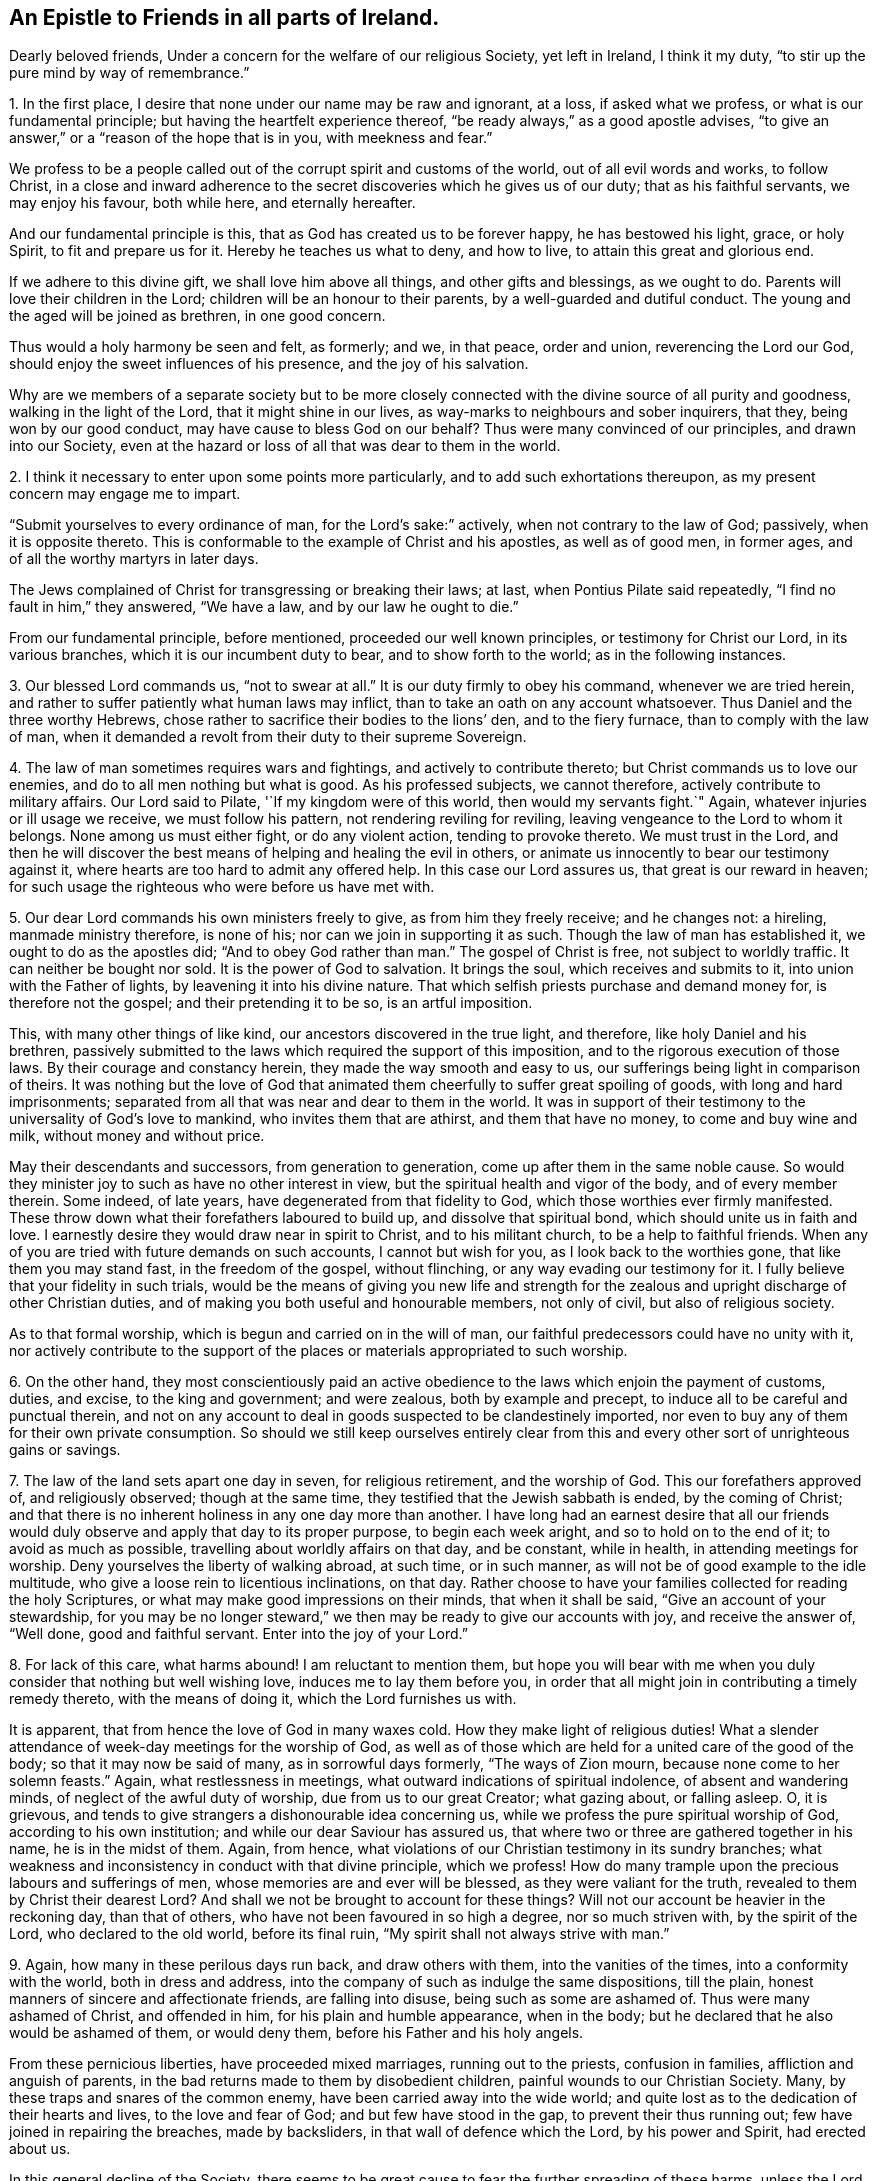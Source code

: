 == An Epistle to Friends in all parts of Ireland.

Dearly beloved friends, Under a concern for the welfare of our religious Society,
yet left in Ireland, I think it my duty,
"`to stir up the pure mind by way of remembrance.`"

1+++.+++ In the first place, I desire that none under our name may be raw and ignorant,
at a loss, if asked what we profess, or what is our fundamental principle;
but having the heartfelt experience thereof,
"`be ready always,`" as a good apostle advises,
"`to give an answer,`" or a "`reason of the hope that is in you,
with meekness and fear.`"

We profess to be a people called out of the corrupt spirit and customs of the world,
out of all evil words and works, to follow Christ,
in a close and inward adherence to the secret discoveries which he gives us of our duty;
that as his faithful servants, we may enjoy his favour, both while here,
and eternally hereafter.

And our fundamental principle is this, that as God has created us to be forever happy,
he has bestowed his light, grace, or holy Spirit, to fit and prepare us for it.
Hereby he teaches us what to deny, and how to live, to attain this great and glorious end.

If we adhere to this divine gift, we shall love him above all things,
and other gifts and blessings, as we ought to do.
Parents will love their children in the Lord;
children will be an honour to their parents, by a well-guarded and dutiful conduct.
The young and the aged will be joined as brethren, in one good concern.

Thus would a holy harmony be seen and felt, as formerly; and we, in that peace,
order and union, reverencing the Lord our God,
should enjoy the sweet influences of his presence, and the joy of his salvation.

Why are we members of a separate society but to be more closely
connected with the divine source of all purity and goodness,
walking in the light of the Lord, that it might shine in our lives,
as way-marks to neighbours and sober inquirers, that they, being won by our good conduct,
may have cause to bless God on our behalf?
Thus were many convinced of our principles, and drawn into our Society,
even at the hazard or loss of all that was dear to them in the world.

2+++.+++ I think it necessary to enter upon some points more particularly,
and to add such exhortations thereupon, as my present concern may engage me to impart.

"`Submit yourselves to every ordinance of man, for the Lord`'s sake:`" actively,
when not contrary to the law of God; passively, when it is opposite thereto.
This is conformable to the example of Christ and his apostles, as well as of good men,
in former ages, and of all the worthy martyrs in later days.

The Jews complained of Christ for transgressing or breaking their laws; at last,
when Pontius Pilate said repeatedly, "`I find no fault in him,`" they answered,
"`We have a law, and by our law he ought to die.`"

From our fundamental principle, before mentioned, proceeded our well known principles,
or testimony for Christ our Lord, in its various branches,
which it is our incumbent duty to bear, and to show forth to the world;
as in the following instances.

3+++.+++ Our blessed Lord commands us, "`not to swear at all.`"
It is our duty firmly to obey his command, whenever we are tried herein,
and rather to suffer patiently what human laws may inflict,
than to take an oath on any account whatsoever.
Thus Daniel and the three worthy Hebrews,
chose rather to sacrifice their bodies to the lions`' den, and to the fiery furnace,
than to comply with the law of man,
when it demanded a revolt from their duty to their supreme Sovereign.

4+++.+++ The law of man sometimes requires wars and fightings,
and actively to contribute thereto; but Christ commands us to love our enemies,
and do to all men nothing but what is good.
As his professed subjects, we cannot therefore, actively contribute to military affairs.
Our Lord said to Pilate, '`If my kingdom were of this world,
then would my servants fight.`"
Again, whatever injuries or ill usage we receive, we must follow his pattern,
not rendering reviling for reviling, leaving vengeance to the Lord to whom it belongs.
None among us must either fight, or do any violent action, tending to provoke thereto.
We must trust in the Lord,
and then he will discover the best means of helping and healing the evil in others,
or animate us innocently to bear our testimony against it,
where hearts are too hard to admit any offered help.
In this case our Lord assures us, that great is our reward in heaven;
for such usage the righteous who were before us have met with.

5+++.+++ Our dear Lord commands his own ministers freely to give,
as from him they freely receive; and he changes not: a hireling,
manmade ministry therefore, is none of his; nor can we join in supporting it as such.
Though the law of man has established it, we ought to do as the apostles did;
"`And to obey God rather than man.`"
The gospel of Christ is free, not subject to worldly traffic.
It can neither be bought nor sold.
It is the power of God to salvation.
It brings the soul, which receives and submits to it,
into union with the Father of lights, by leavening it into his divine nature.
That which selfish priests purchase and demand money for, is therefore not the gospel;
and their pretending it to be so, is an artful imposition.

This, with many other things of like kind, our ancestors discovered in the true light,
and therefore, like holy Daniel and his brethren,
passively submitted to the laws which required the support of this imposition,
and to the rigorous execution of those laws.
By their courage and constancy herein, they made the way smooth and easy to us,
our sufferings being light in comparison of theirs.
It was nothing but the love of God that animated them
cheerfully to suffer great spoiling of goods,
with long and hard imprisonments;
separated from all that was near and dear to them in the world.
It was in support of their testimony to the universality of God`'s love to mankind,
who invites them that are athirst, and them that have no money,
to come and buy wine and milk, without money and without price.

May their descendants and successors, from generation to generation,
come up after them in the same noble cause.
So would they minister joy to such as have no other interest in view,
but the spiritual health and vigor of the body, and of every member therein.
Some indeed, of late years, have degenerated from that fidelity to God,
which those worthies ever firmly manifested.
These throw down what their forefathers laboured to build up,
and dissolve that spiritual bond, which should unite us in faith and love.
I earnestly desire they would draw near in spirit to Christ, and to his militant church,
to be a help to faithful friends.
When any of you are tried with future demands on such accounts,
I cannot but wish for you, as I look back to the worthies gone,
that like them you may stand fast, in the freedom of the gospel, without flinching,
or any way evading our testimony for it.
I fully believe that your fidelity in such trials,
would be the means of giving you new life and strength for the
zealous and upright discharge of other Christian duties,
and of making you both useful and honourable members, not only of civil,
but also of religious society.

As to that formal worship, which is begun and carried on in the will of man,
our faithful predecessors could have no unity with it,
nor actively contribute to the support of the
places or materials appropriated to such worship.

6+++.+++ On the other hand,
they most conscientiously paid an active obedience to
the laws which enjoin the payment of customs,
duties, and excise, to the king and government; and were zealous,
both by example and precept, to induce all to be careful and punctual therein,
and not on any account to deal in goods suspected to be clandestinely imported,
nor even to buy any of them for their own private consumption.
So should we still keep ourselves entirely clear from this and
every other sort of unrighteous gains or savings.

7+++.+++ The law of the land sets apart one day in seven, for religious retirement,
and the worship of God.
This our forefathers approved of, and religiously observed; though at the same time,
they testified that the Jewish sabbath is ended, by the coming of Christ;
and that there is no inherent holiness in any one day more than another.
I have long had an earnest desire that all our friends would
duly observe and apply that day to its proper purpose,
to begin each week aright, and so to hold on to the end of it;
to avoid as much as possible, travelling about worldly affairs on that day,
and be constant, while in health, in attending meetings for worship.
Deny yourselves the liberty of walking abroad, at such time, or in such manner,
as will not be of good example to the idle multitude,
who give a loose rein to licentious inclinations, on that day.
Rather choose to have your families collected for reading the holy Scriptures,
or what may make good impressions on their minds, that when it shall be said,
"`Give an account of your stewardship,
for you may be no longer steward,`" we then may be ready to give our accounts with joy,
and receive the answer of, "`Well done, good and faithful servant.
Enter into the joy of your Lord.`"

8+++.+++ For lack of this care, what harms abound!
I am reluctant to mention them,
but hope you will bear with me when you duly consider that nothing but well wishing love,
induces me to lay them before you,
in order that all might join in contributing a timely remedy thereto,
with the means of doing it, which the Lord furnishes us with.

It is apparent, that from hence the love of God in many waxes cold.
How they make light of religious duties!
What a slender attendance of week-day meetings for the worship of God,
as well as of those which are held for a united care of the good of the body;
so that it may now be said of many, as in sorrowful days formerly,
"`The ways of Zion mourn, because none come to her solemn feasts.`"
Again, what restlessness in meetings, what outward indications of spiritual indolence,
of absent and wandering minds, of neglect of the awful duty of worship,
due from us to our great Creator; what gazing about, or falling asleep.
O, it is grievous, and tends to give strangers a dishonourable idea concerning us,
while we profess the pure spiritual worship of God, according to his own institution;
and while our dear Saviour has assured us,
that where two or three are gathered together in his name, he is in the midst of them.
Again, from hence, what violations of our Christian testimony in its sundry branches;
what weakness and inconsistency in conduct with that divine principle, which we profess!
How do many trample upon the precious labours and sufferings of men,
whose memories are and ever will be blessed, as they were valiant for the truth,
revealed to them by Christ their dearest Lord?
And shall we not be brought to account for these things?
Will not our account be heavier in the reckoning day, than that of others,
who have not been favoured in so high a degree, nor so much striven with,
by the spirit of the Lord, who declared to the old world, before its final ruin,
"`My spirit shall not always strive with man.`"

9+++.+++ Again, how many in these perilous days run back, and draw others with them,
into the vanities of the times, into a conformity with the world,
both in dress and address, into the company of such as indulge the same dispositions,
till the plain, honest manners of sincere and affectionate friends,
are falling into disuse, being such as some are ashamed of.
Thus were many ashamed of Christ, and offended in him,
for his plain and humble appearance, when in the body;
but he declared that he also would be ashamed of them, or would deny them,
before his Father and his holy angels.

From these pernicious liberties, have proceeded mixed marriages,
running out to the priests, confusion in families, affliction and anguish of parents,
in the bad returns made to them by disobedient children,
painful wounds to our Christian Society.
Many, by these traps and snares of the common enemy,
have been carried away into the wide world;
and quite lost as to the dedication of their hearts and lives,
to the love and fear of God; and but few have stood in the gap,
to prevent their thus running out; few have joined in repairing the breaches,
made by backsliders, in that wall of defence which the Lord, by his power and Spirit,
had erected about us.

In this general decline of the Society,
there seems to be great cause to fear the further spreading of these harms,
unless the Lord in mercy, turn the hearts of many timely to himself,
which we ardently pray for, knowing that, except the Lord build the house,
men labour but in vain; yet we must do our duty;
otherwise we shall not be clear in his sight; and he orders now, as he did formerly,
line upon line, and precept upon precept, in order that all may be timely warned,
whether they will hear or forbear.

I believe there are none joined in profession with us,
who deviate from our principle of self-denial, and plainness in habit and speech,
who have not been secretly shown that it is wrong,
that it is a compliance with the spirit of the world, a refusal of the cross of Christ,
a denial of him before men.
But they listen to that voice which beguiled Eve,
which tells them that there is no harm in such deviations,
or that they are small matters;
though it is manifest that such small matters
have opened the door gradually wider and wider,
to the gross declension which has overspread.
Though many are deceived and darkened by the enemy, to deem them small matters,
yet they have great consequences, as they tend to debar us of future happiness,
and to center us in justly deserved punishments, for disobeying and disregarding Christ,
who leads into humility and plainness,
and preferring that enemy who seduces into pride and worldly conformity.

I often look with pity, on the victims to the vanities of the world,
who sell their birthright for a mess of pottage;
often desiring that they may quit the pursuit of shadows, wisely to seek,
and happily possess the most inestimable and enduring substance.
Hereby they would give solid joy to their well wishing friends,
and gain an ample share thereof in themselves; a joy not like the pleasures of sin,
which are but for a season, and are followed with a certain and severe sting;
a joy which will go beyond the grave, to receive an infinite increase,
and an endless duration.

10+++.+++ In regard to such as have not yet much departed from that plainness,
at least in dress, in which they were educated;
some probably may not be under any strong temptation,
to run into the foolish fashions of a corrupt age.
Yet the enemy seeks to catch them in some other snares;
and perhaps some of these may be as ignorant,
and as void of experience of the divine principle we profess,
as some of the more fashionable.
Outward plainness, without inward humility, mercy, justice and charity,
is of very little worth.
Except we follow after these virtues, obvious faults in temper and conduct will appear,
to discover our emptiness, and to serve some for an argument against plainness,
or for a subject of ridicule; and do more harm to the cause of truth,
than greater errors in the conduct of open and professed libertines.

How grievously disappointing are they who carry a right appearance,
yet when tried are found to be insipid and dead, as to the life of righteousness.
Wherefore, let none value themselves on a plain outside,
as if that of itself were sufficient.
It is as far from it as the state of those formerly complained of,
who drew nigh to the Lord with their mouths, and with their lips honoured him,
but their hearts were far from him.

Be not deceived; God is not mocked by fair appearances, or empty pretences;
but such as every man sows, he must reap.
If under the best appearance, or strictest form, we sow to the flesh,
we shall only reap corruption, and the miserable fruits of hypocrisy,
professing one thing and practising another; when they who have sowed to the spirit,
shall reap the happy fruits of their fidelity to God.

If we look over our Society in this nation, and take a view,
both of those who are plain in dress, and those who are otherwise,
how many of both sorts have their minds fast rooted in this present world,
devoting all their talents to it, rejecting the counsel of Christ,
who directs us "`to seek first the kingdom of
God,`" or to live and act under his government.
Hence in some places, what poor, lifeless meetings!
How little of the sacred fire of divine love burning!
How little of the light of the glory of God shining!
No living minister left among them, and scarce one living member of the body of Christ,
to feel for the others, and take some tender care of them for their good;
their lamps gone out,
and scarcely any oil retained in a single vessel a week-day meeting hardly kept up,
and the one meeting on the first-day badly attended.
Thus have some meetings died away, and are lost; and others appear to be in a languid,
sickly condition, seeming scarce likely to live long,
except they timely apply to the great and good Physician,
who is both able and willing to restore life, health, soundness and vigor,
to raise up and qualify "`Judges, as at the first, and counsellors,
as at the beginning.`"
But formerly, when in the body, in some places he did none of his mighty works,
by reason of their unbelief; so now, when his ministers visit such places,
they find the gospel has not a free course;
they can at best but feebly labour in such hard spots.
The word preached does not profit, by reason of not meeting with faith in them that hear.

Great is the mystery of iniquity, in which the subtle serpent works in many,
to their hurt or ruin, unawares to them,
for lack of their paying due regard and attention, to that grace of God,
which would discover the hidden snare, and preserve from it.
Hence a wrong spirit usurps the government due to God, and gradually hardens the heart,
till the salvation of the immortal soul becomes a matter of very little
concern--the first and great commandment of loving God with the whole heart,
being much violated.
Such are in a most dangerous state, except they turn in haste,
"`to flee from the wrath that is to come.`"
I often earnestly desire, that you who are of this kind, would do it,
lest you be left to your own courses in that broad way, which leads to destruction,
and "`the things which belong to your peace, be hid from your eyes.`"

11+++.+++ "`The Lord has showed unto you, O man, what is good.`"
But many have allowed the good impressions they have been favoured with,
to be like the morning dew, which soon passes away.
They rush into irreligious company and self-indulging liberties, which,
like the fowls of the air, carry off all the good seed of the kingdom,
which infinite Goodness had sowed in their minds.

What need have we then, to prize and pursue Christ`'s counsel,
"`to watch and pray,`" not to enter into these temptations;
to abstain from all appearance of evil, to avoid such company as deadly poison,
as there can be no fellowship between light and darkness, or between Christ and Belial;
and we naturally become like those whom we love, and with whom we associate.

Never go to places of public diversion, such as play houses, horse races, cock fightings,
or to ale houses, those haunts of the licentious, who fear not God.
Be watchful, and clear from intemperance.
Live as men accountable to God, your hearts and your citizenship being in heaven,
and your moderation appearing in all things.

All would be glad to escape everlasting misery,
the habitation of rebels to the laws and government of our great Creator.
All would be glad to be admitted into everlasting happiness,
the portion of such as obey those laws and that government.
Why then will any among us,
be the enemy`'s instruments in promoting apostacy from
the very life of true religion and godliness?
Oh, rather choose to escape misery and ensure happiness.
Break off all connections which are obstacles to it.
It is Christ`'s command, "`If your right hand offend, cut it off.`"
Lay aside every weight, and the sin which most easily besets.
Be obedient to him, and you will be happy,
separated from the miserable regions of obstinate and obdurate sinners.

12+++.+++ Let us call to mind, and not hastily forget it, that Christ has given himself for us,
"`to redeem us from all iniquity, and purify unto himself a peculiar people,
zealous of good works.`"
Yet, notwithstanding all this, it is evident that too many among us are induced,
and induce one another, to slight the kindest offers of their best friend.
They give ear to the voice of the stranger, and swayed by his persuasions,
put off their embracing a Saviour`'s offer.
Far from being zealous of doing all that is well pleasing to God,
they counteract that profession, to which he, by his holy Spirit, has called us.
To propose to obey the Almighty at some future day, and in that presumptuous hope,
to stifle divine conviction, is a most fatal artifice of the grand adversary,
whereby he insensibly darkens the mind, and hardens the heart, to render us his vassals,
and to secure us to himself as such.
As delays herein are infinitely dangerous--as we cannot repent when we will,
for repentance is God`'s gift--begin then, while it is the day of God`'s visitation;
for when the night overtakes, none can work out their soul`'s salvation.

13+++.+++ Wherefore, cleave close in heart to the divine gift, the mystery hid from ages,
but now revealed, even Christ in you, the hope of glory,
that your souls may be enamoured with that beauty which will never fade.
Lay hold of all the helps and means by him provided.
Be kind to all, but familiar with few, and those few such as fear the Lord.
This fear preserved Joseph in the time of trial;
but for lack of it Absalom overset all his personal advantages.
Seek to be closely linked with good friends;
for "`two are better than one,`" "`and a three-fold cord is not easily broken.`"
Great are the benefits and solid satisfactions found in truly religious society.
Formerly when the proud were counted happy, they who feared the Lord,
spoke often one to another,
and the Lord declared his approbation of the pious
ardour with which they mutually animated each other.
As on one hand, "`the friendship of the world is enmity with God;`" so on the other,
Israel, the Lord`'s people, were to dwell alone, and not to be numbered with the nations.
Their safety and true peace depending hereupon,
they were enjoined not to contract any alliance or intimacy with them,
to prevent the decay of that fervent love to the Lord their God,
which he inspired them with, while they abode in his covenant,
and duly observed his laws, his statutes and ordinances;
and to prevent their children from contracting the manners of those nations,
and running into their fashions and customs.
While they kept together in a united care and veneration of the Lord,
they prospered both outwardly and inwardly; nothing could harm them,
no effort of the common enemy could prevail against them.
May we thus keep together, strengthening one another in the love of God,
and in faithfulness to him, and then we may be sure that our case will be the very same.

14+++.+++ There are many, we believe, orderly and reputable in their lives,
who need to be more baptized into the ardent love of God,
and dedication of heart to his cause, that they may not be like slothful servants,
at ease in Zion, and indulging themselves, instead of serving the Lord.
The harvest is great,
and needs more labourers to fill up the vacant
places of many removed from works to rewards.
What lack of ministers, elders, of such whom the Holy Ghost has made overseers,
taking heed to themselves and to the flock,
of helpers of one another in animating visits, both to families and individuals,
in the lively flow of that love which the Lord gives to
them who devote their hearts to his service.

A few yet are mercifully preserved, who, for Zion`'s sake, cannot be at ease,
but through all discouragements hold on their way, knowing they serve a good master,
and resolving through his grace, never to desert his service,
but to keep their places under his direction,
and to hold fast the blessed truth in the love of it, to the end of their lives.
May he grant an increase of their number and strength;
I desire above all things for myself, that to the end of my days,
I may be one of their number.
O my soul, come into their secret adoration of God; with their assembly herein,
may you ever be united;
for indeed the Lord is good to them that seek and diligently serve him,
nourishing that life which is hid with Christ, a life which will never die;
well rewarding them for all their labours,
and for the sacrifices which they offer to him on the altar of obedience,
giving them a hundred-fold.

15+++.+++ When our Lord told his disciples that one of them should betray him,
the rest heard it with concern, and inquired,
"`Is it I?`" Many have contributed to the great declension,
and each of us should inquire.
Is it I? Many have need to be created anew in Christ Jesus, unto good works;
but they must first put off the old man, with his deeds,
in deep humiliation before the Lord;
which to them who patiently abide under his righteous judgments for sin,
draws down the gift of repentance unto salvation, never to be repented of;
and that new birth, without which we can have no place in his kingdom.
We must give up all our idols, else we are undone.
Our own wills must be subjected to the will of God.
All our own wisdom must be laid at his feet.
We must deny ourselves, take up our cross daily and follow him.
There are no other terms on which life everlasting is to be had.
Our Lord informs us, that they who expect to gain it by climbing up any other way,
will be treated as thieves and robbers.
Oh then, my dear friends, in every part of Ireland,
I earnestly desire that you may buy the truth, whatever it cost you, and sell it not.
Look upon all things beside but as dross or dung in comparison of it.
Let us hold fast the one thing needful, whatever else leaves us, or be taken from us.
So shall we have lived not in vain,
obtaining the great end for which we had a being given us.

16+++.+++ O you parents who have many children, and not much of the world for them,
do not be over anxious on that account,
or make it an excuse for non-attendance of religious duties.
Consider that it may be wisely so ordered, as the means of their preservation;
and if they follow Christ,
it may prove of great advantage to them beyond what you and they are aware of.
A little satisfies a humble mind, as we brought nothing into the world,
and can carry nothing out.
They who obtain the favour of God will neither lack anything needful,
nor covet anything superfluous, but having food and raiment, will therewith be content.
Wherefore be anxious for them only on this account,
that they may lay hold on eternal life, and keep their hold of that;
then they will be truly happy, but not without it, if they had ever so much in the world.
They are indeed justly to be esteemed, who, having more, are thereby the more humbled,
and more abounding in useful services and good works.

And O you young people,
often consider that you are born into the world to be happy forever,
on the terms laid down by Christ, as above mentioned.
With all your gettings, get the favour of the Most High, who invites you to it:
before honour, even true honour with God, is humility; but pride goes before destruction.
You need not envy any one, however great in the world, if you have the Lord on your side.
United with your dear parents in walking humbly with him,
you will have an enlarged view of your happy portion.
Your fervent gratitude, obedience, vigilance and firmness,
will be crowned with the endearing pledges and encouraging foretastes of endless bliss.
So will you be well satisfied with your lots in every condition,
and find that godliness coupled with divine contentment
is the greatest and infinitely the most valuable gain,
being fitted by your blessed Redeemer for life, death, judgment,
and for that eternal joy, which is unspeakable and full of glory.

So will you be alive to God, and of that number whom he pronounces blessed,
who hunger and thirst after righteousness.
So will you carefully watch against everything that is wrong,
both in yourselves and others, and endeavour to stop it in its first beginning;
you will love that which is good, and employ all your talents, with divine help,
to promote it both by example and brotherly counsel.

Then would meetings both for worship and discipline be well attended;
for coming to them under the preparation of heart which is of the Lord,
we should by him be overshadowed with his power and love;
the Sun of righteousness would overspread us,
who illuminates the spiritual mind to discern its duties, and animates to discharge them,
therein to share the good things which God has in store for them that love him.
We should hereby be edified and built up together in the most holy faith,
and concerned to live in reverent love and subjection to him out of meetings,
faithfully maintaining our testimony for Christ, our holy head, in all its branches.

So should we be again, as formerly, a people of one heart and mind,
baptized by one spirit into one body.
All the darkness of ignorance and inexperience,
all the coldness of the worldly or carnal mind would be removed;
and Zion`'s light would yet again go forth with brightness,
and the salvation of God be felt among us as a lamp that burns.

With strong desires on the behalf of all who, in this nation,
join in the profession of the blessed truth,
that they may thus experience the possession of it,
and be partakers of its saving efficacy and lasting peace,
I remain your affectionate and well-wishing friend,

[.signed-section-signature]
James Gough
